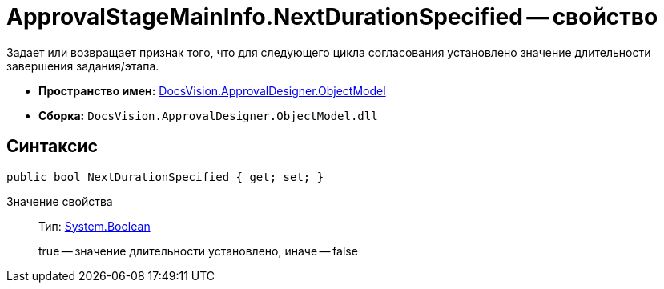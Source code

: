 = ApprovalStageMainInfo.NextDurationSpecified -- свойство

Задает или возвращает признак того, что для следующего цикла согласования установлено значение длительности завершения задания/этапа.

* *Пространство имен:* xref:api/DocsVision/Platform/ObjectModel/ObjectModel_NS.adoc[DocsVision.ApprovalDesigner.ObjectModel]
* *Сборка:* `DocsVision.ApprovalDesigner.ObjectModel.dll`

== Синтаксис

[source,csharp]
----
public bool NextDurationSpecified { get; set; }
----

Значение свойства::
Тип: http://msdn.microsoft.com/ru-ru/library/system.boolean.aspx[System.Boolean]
+
true -- значение длительности установлено, иначе -- false
